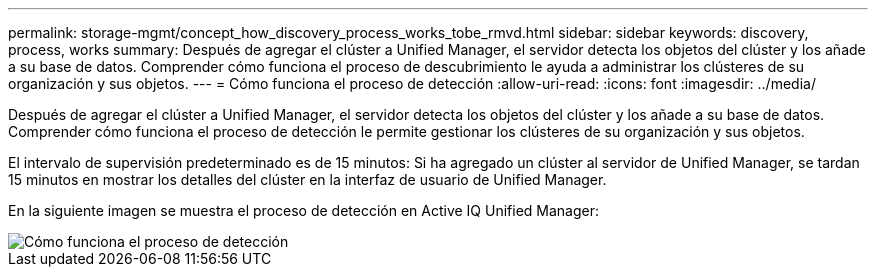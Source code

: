 ---
permalink: storage-mgmt/concept_how_discovery_process_works_tobe_rmvd.html 
sidebar: sidebar 
keywords: discovery, process, works 
summary: Después de agregar el clúster a Unified Manager, el servidor detecta los objetos del clúster y los añade a su base de datos. Comprender cómo funciona el proceso de descubrimiento le ayuda a administrar los clústeres de su organización y sus objetos. 
---
= Cómo funciona el proceso de detección
:allow-uri-read: 
:icons: font
:imagesdir: ../media/


[role="lead"]
Después de agregar el clúster a Unified Manager, el servidor detecta los objetos del clúster y los añade a su base de datos. Comprender cómo funciona el proceso de detección le permite gestionar los clústeres de su organización y sus objetos.

El intervalo de supervisión predeterminado es de 15 minutos: Si ha agregado un clúster al servidor de Unified Manager, se tardan 15 minutos en mostrar los detalles del clúster en la interfaz de usuario de Unified Manager.

En la siguiente imagen se muestra el proceso de detección en Active IQ Unified Manager:

image::../media/discovery_process_oc_6_0.gif[Cómo funciona el proceso de detección]
